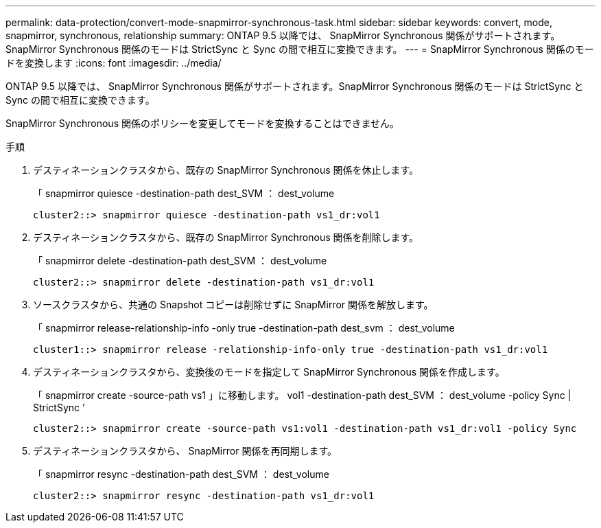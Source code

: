 ---
permalink: data-protection/convert-mode-snapmirror-synchronous-task.html 
sidebar: sidebar 
keywords: convert, mode, snapmirror, synchronous, relationship 
summary: ONTAP 9.5 以降では、 SnapMirror Synchronous 関係がサポートされます。SnapMirror Synchronous 関係のモードは StrictSync と Sync の間で相互に変換できます。 
---
= SnapMirror Synchronous 関係のモードを変換します
:icons: font
:imagesdir: ../media/


[role="lead"]
ONTAP 9.5 以降では、 SnapMirror Synchronous 関係がサポートされます。SnapMirror Synchronous 関係のモードは StrictSync と Sync の間で相互に変換できます。

SnapMirror Synchronous 関係のポリシーを変更してモードを変換することはできません。

.手順
. デスティネーションクラスタから、既存の SnapMirror Synchronous 関係を休止します。
+
「 snapmirror quiesce -destination-path dest_SVM ： dest_volume

+
[listing]
----
cluster2::> snapmirror quiesce -destination-path vs1_dr:vol1
----
. デスティネーションクラスタから、既存の SnapMirror Synchronous 関係を削除します。
+
「 snapmirror delete -destination-path dest_SVM ： dest_volume

+
[listing]
----
cluster2::> snapmirror delete -destination-path vs1_dr:vol1
----
. ソースクラスタから、共通の Snapshot コピーは削除せずに SnapMirror 関係を解放します。
+
「 snapmirror release-relationship-info -only true -destination-path dest_svm ： dest_volume

+
[listing]
----
cluster1::> snapmirror release -relationship-info-only true -destination-path vs1_dr:vol1
----
. デスティネーションクラスタから、変換後のモードを指定して SnapMirror Synchronous 関係を作成します。
+
「 snapmirror create -source-path vs1 」に移動します。 vol1 -destination-path dest_SVM ： dest_volume -policy Sync | StrictSync ’

+
[listing]
----
cluster2::> snapmirror create -source-path vs1:vol1 -destination-path vs1_dr:vol1 -policy Sync
----
. デスティネーションクラスタから、 SnapMirror 関係を再同期します。
+
「 snapmirror resync -destination-path dest_SVM ： dest_volume

+
[listing]
----
cluster2::> snapmirror resync -destination-path vs1_dr:vol1
----

